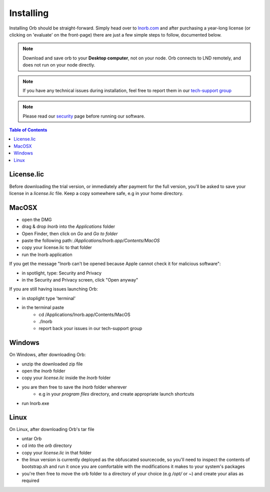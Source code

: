 Installing
==========

Installing Orb should be straight-forward. Simply head over to `lnorb.com <https://lnorb.com>`_ and after purchasing a year-long license (or clicking on 'evaluate' on the front-page) there are just a few simple steps to follow, documented below.

.. note::

    Download and save orb to your **Desktop computer**, not on your node. Orb connects to LND remotely, and does not run on your node directly.


.. note::

    If you have any technical issues during installation, feel free to report them in our `tech-support group <https://t.me/+ItWJsyOBlDBjMmRl>`_

.. note::
    
    Please read our `security <https://lnorb.com/security>`_ page before running our software.

.. contents:: Table of Contents
    :depth: 3



License.lic
-----------

Before downloading the trial version, or immediately after payment for the full version, you'll be asked to save your license in a `license.lic` file. Keep a copy somewhere safe, e.g in your home directory.


MacOSX
------

- open the DMG
- drag & drop `lnorb` into the `Applications` folder
- Open Finder, then click on `Go` and `Go to folder`
- paste the following path: `/Applications/lnorb.app/Contents/MacOS`
- copy your license.lic to that folder
- run the lnorb application

If you get the message "lnorb can't be opened because Apple cannot check it for malicious software":

- in spotlight, type: Security and Privacy
- in the Security and Privacy screen, click "Open anyway"

If you are still having issues launching Orb:

- in stoplight type 'terminal'
- in the terminal paste
    - cd /Applications/lnorb.app/Contents/MacOS
    - ./lnorb
    - report back your issues in our tech-support group

Windows
-------

On Windows, after downloading Orb:

- unzip the downloaded zip file
- open the `lnorb` folder
- copy your `license.lic` inside the `lnorb` folder
- you are then free to save the `lnorb` folder wherever
    - e.g in your `program files` directory, and create appropriate launch shortcuts
- run lnorb.exe

Linux
-----

On Linux, after downloading Orb's tar file

- untar Orb
- cd into the `orb` directory
- copy your `license.lic` in that folder
- the linux version is currently deployed as the obfuscated sourcecode, so you'll need to inspect the contents of bootstrap.sh and run it once you are comfortable with the modifications it makes to your system's packages
- you're then free to move the orb folder to a directory of your choice (e.g `/opt/` or `~`) and create your alias as required


